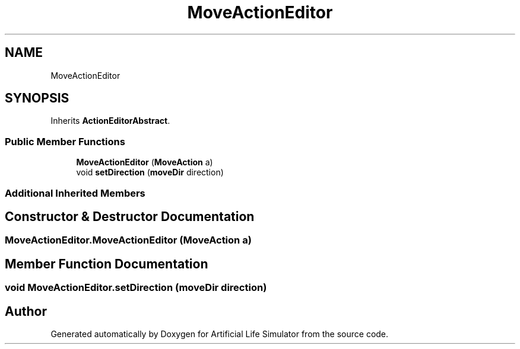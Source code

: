 .TH "MoveActionEditor" 3 "Tue Mar 12 2019" "Artificial Life Simulator" \" -*- nroff -*-
.ad l
.nh
.SH NAME
MoveActionEditor
.SH SYNOPSIS
.br
.PP
.PP
Inherits \fBActionEditorAbstract\fP\&.
.SS "Public Member Functions"

.in +1c
.ti -1c
.RI "\fBMoveActionEditor\fP (\fBMoveAction\fP a)"
.br
.ti -1c
.RI "void \fBsetDirection\fP (\fBmoveDir\fP direction)"
.br
.in -1c
.SS "Additional Inherited Members"
.SH "Constructor & Destructor Documentation"
.PP 
.SS "MoveActionEditor\&.MoveActionEditor (\fBMoveAction\fP a)"

.SH "Member Function Documentation"
.PP 
.SS "void MoveActionEditor\&.setDirection (\fBmoveDir\fP direction)"


.SH "Author"
.PP 
Generated automatically by Doxygen for Artificial Life Simulator from the source code\&.
